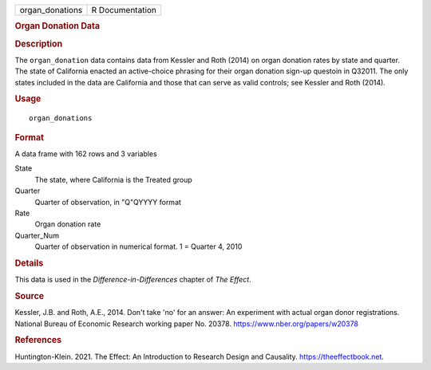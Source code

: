 .. container::

   .. container::

      =============== ===============
      organ_donations R Documentation
      =============== ===============

      .. rubric:: Organ Donation Data
         :name: organ-donation-data

      .. rubric:: Description
         :name: description

      The ``organ_donation`` data contains data from Kessler and Roth
      (2014) on organ donation rates by state and quarter. The state of
      California enacted an active-choice phrasing for their organ
      donation sign-up questoin in Q32011. The only states included in
      the data are California and those that can serve as valid
      controls; see Kessler and Roth (2014).

      .. rubric:: Usage
         :name: usage

      ::

         organ_donations

      .. rubric:: Format
         :name: format

      A data frame with 162 rows and 3 variables

      State
         The state, where California is the Treated group

      Quarter
         Quarter of observation, in "Q"QYYYY format

      Rate
         Organ donation rate

      Quarter_Num
         Quarter of observation in numerical format. 1 = Quarter 4, 2010

      .. rubric:: Details
         :name: details

      This data is used in the *Difference-in-Differences* chapter of
      *The Effect*.

      .. rubric:: Source
         :name: source

      Kessler, J.B. and Roth, A.E., 2014. Don't take 'no' for an answer:
      An experiment with actual organ donor registrations. National
      Bureau of Economic Research working paper No. 20378.
      https://www.nber.org/papers/w20378

      .. rubric:: References
         :name: references

      Huntington-Klein. 2021. The Effect: An Introduction to Research
      Design and Causality. https://theeffectbook.net.
